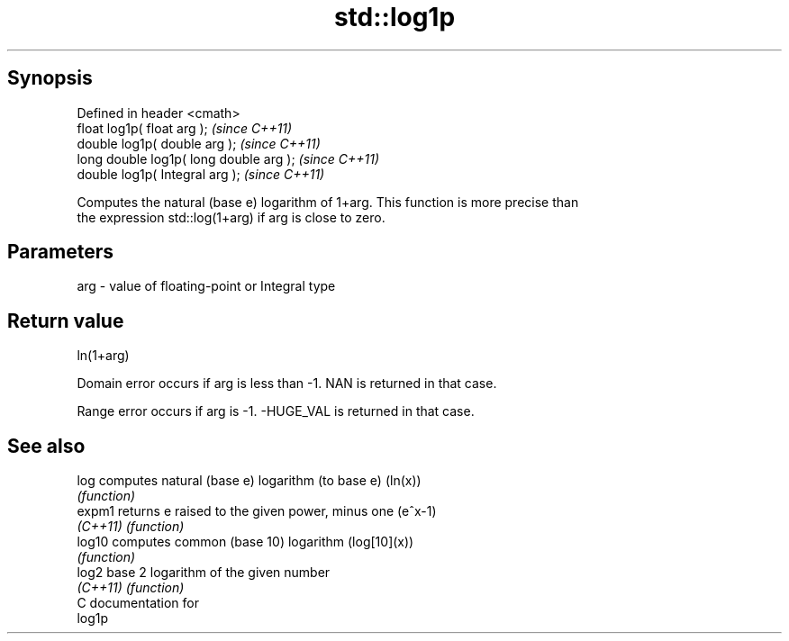 .TH std::log1p 3 "Apr 19 2014" "1.0.0" "C++ Standard Libary"
.SH Synopsis
   Defined in header <cmath>
   float log1p( float arg );              \fI(since C++11)\fP
   double log1p( double arg );            \fI(since C++11)\fP
   long double log1p( long double arg );  \fI(since C++11)\fP
   double log1p( Integral arg );          \fI(since C++11)\fP

   Computes the natural (base e) logarithm of 1+arg. This function is more precise than
   the expression std::log(1+arg) if arg is close to zero.

.SH Parameters

   arg - value of floating-point or Integral type

.SH Return value

   ln(1+arg)

   Domain error occurs if arg is less than -1. NAN is returned in that case.

   Range error occurs if arg is -1. -HUGE_VAL is returned in that case.

.SH See also

   log     computes natural (base e) logarithm (to base e) (ln(x))
           \fI(function)\fP
   expm1   returns e raised to the given power, minus one (e^x-1)
   \fI(C++11)\fP \fI(function)\fP
   log10   computes common (base 10) logarithm (log[10](x))
           \fI(function)\fP
   log2    base 2 logarithm of the given number
   \fI(C++11)\fP \fI(function)\fP
   C documentation for
   log1p
